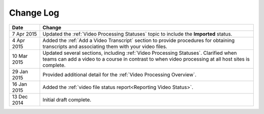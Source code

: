 ############
Change Log
############

.. list-table::
   :widths: 10 70
   :header-rows: 1

   * - Date
     - Change
   * - 7 Apr 2015
     - Updated the :ref:`Video Processing Statuses` topic to include the
       **Imported** status.
   * - 4 Apr 2015
     - Added the :ref:`Add a Video Transcript` section to provide procedures
       for obtaining transcripts and associating them with your video files.
   * - 10 Mar 2015
     - Updated several sections, including :ref:`Video Processing Statuses`.
       Clarified when teams can add a video to a course in contrast to when
       video processing at all host sites is complete.
   * - 29 Jan 2015
     - Provided additional detail for the :ref:`Video Processing Overview`.
   * - 16 Jan 2015
     - Added the :ref:`video file status report<Reporting Video Status>`.
   * - 13 Dec 2014
     - Initial draft complete.
